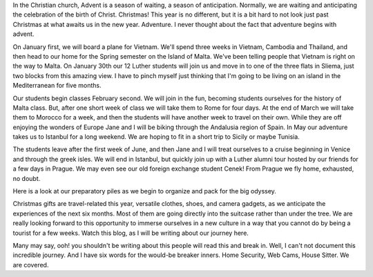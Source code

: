 .. title: Advent, Anticipation, Adventure
.. slug: anticipation
.. date: 2014-12-15 22:24:48 UTC
.. tags: 
.. link: 
.. description: 
.. type: text


In the Christian church, Advent is a season of waiting, a season of anticipation.  Normally, we are waiting and anticipating the celebration of the birth of Christ.  Christmas!  This year is no different, but it is a bit hard to not look just past Christmas at what awaits us in the new year.  Adventure.  I never thought about the fact that adventure begins with advent.

On January first, we will board a plane for Vietnam.  We'll spend three weeks in Vietnam, Cambodia and Thailand, and then head to our home for the Spring semester on the Island of Malta.  We've been telling people that Vietnam is right on the way to Malta.  On January 30th our 12 Luther students will join us and move in to one of the three flats in Sliema, just two blocks from this amazing view.  I have to pinch myself just thinking that I'm going to be living on an island in the Mediterranean for five months.

.. raw:: html

   <iframe src="https://www.flickr.com/photos/mescon/2961313246/in/photolist-bw3J3v-nsacXX-eAXeSV-4XByoU-buBStF-fncN4A-aCn8fQ-8wrBiN-EKVmG-iT5pHh-fBz4Fc-nQ2iiZ-5vFvfW-gMqXtR-YKcqC-byUzxg-d36rqy-dsqdqy-crnCLN-9temwv-h6rZ59-boPTbr-cAURjA-dY98S7-8AADhy-ggqjZE-oA6WGf-99cydS-4YnP48-75JNvi-5EvcEe-gV1E52-8eGQyt-croDhJ-nBwrx-efFrZL-e2yfuv-h1Ck19-nTFX35-dUzY6x-9rbJ3J-eP6age-dWP7U8-dsp1uB-npLMaz-brYnRf-iGDSm-9ts3nj-4WkiMT-eQhYLy/player/" width="500" height="246" frameborder="0" allowfullscreen webkitallowfullscreen mozallowfullscreen oallowfullscreen msallowfullscreen></iframe>

Our students begin classes February second.   We will join in the fun, becoming students ourselves for the history of Malta class.  But, after one short week of class we will take them to Rome for four days.  At the end of March we will take them to Morocco for a week, and then the students will have another week to travel on their own.  While they are off enjoying the wonders of Europe Jane and I will be biking through the Andalusia region of Spain.  In May our adventure takes us to Istanbul for a long weekend.   We are hoping to fit in a short trip to Sicily or maybe Tunisia.  

The students leave after the first week of June, and then Jane and I will treat ourselves to a cruise beginning in Venice and through the greek isles.  We will end in Istanbul, but quickly join up with a Luther alumni tour hosted by our friends for a few days in Prague.  We may even see our old foreign exchange student Cenek!  From Prague we fly home, exhausted, no doubt.

Here is a look at our preparatory piles as we begin to organize and pack for the big odyssey.

.. image::  /images/packing.jpg

Christmas gifts are travel-related this year, versatile clothes, shoes, and camera gadgets, as we anticipate the experiences of the next six months.  Most of them are going directly into the suitcase rather than under the tree.  We are really looking forward to this opportunity to immerse ourselves in a new culture in a way that you cannot do by being a tourist for a few weeks.  Watch this blog, as I will be writing about our journey here.

Many may say, ooh! you shouldn't be writing about this people will read this and break in.  Well, I can't not document this incredible journey.  And I have six words for the would-be breaker inners.  Home Security, Web Cams, House Sitter.  We are covered.
